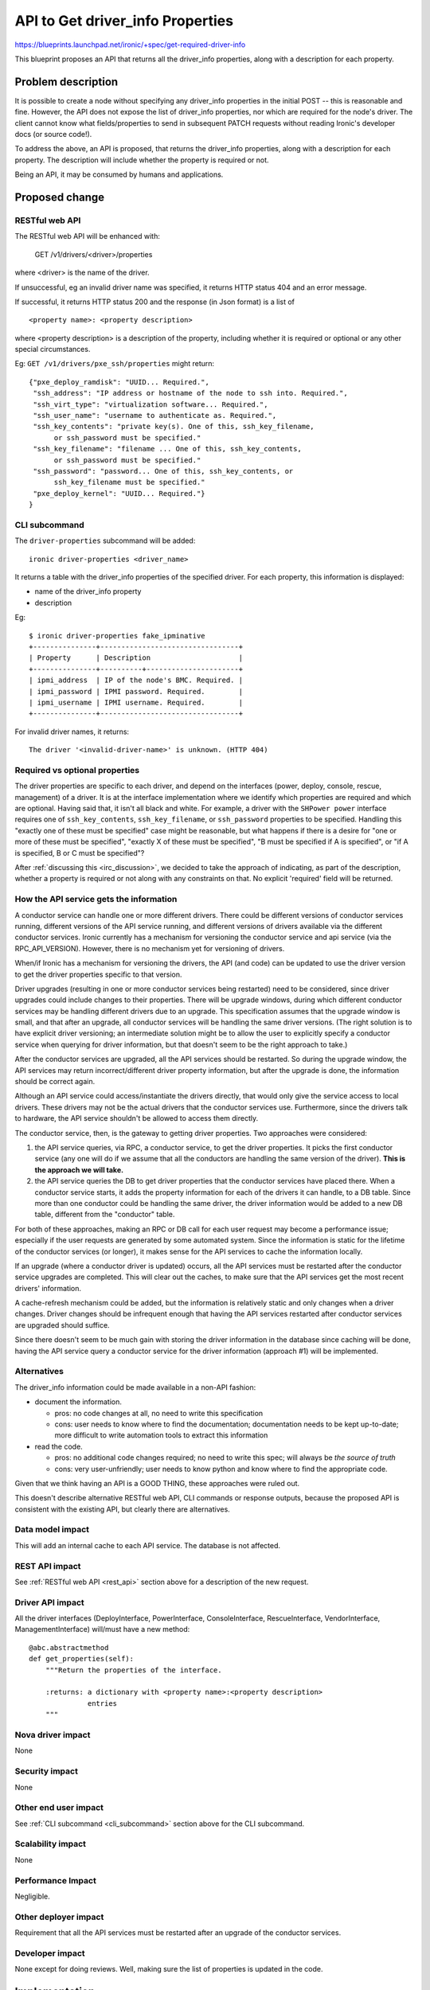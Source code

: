..
 This work is licensed under a Creative Commons Attribution 3.0 Unported
 License.

 http://creativecommons.org/licenses/by/3.0/legalcode

=======================================================
API to Get driver_info Properties
=======================================================

https://blueprints.launchpad.net/ironic/+spec/get-required-driver-info

This blueprint proposes an API that returns all the driver_info properties,
along with a description for each property.


Problem description
===================

It is possible to create a node without specifying any driver_info properties
in the initial POST -- this is reasonable and fine. However, the API does not
expose the list of driver_info properties, nor which are  required for the
node's driver. The client cannot know what fields/properties to send in
subsequent PATCH requests without reading Ironic's developer docs (or source
code!).

To address the above, an API is proposed, that returns the driver_info
properties, along with a description for each property. The description will
include whether the property is required or not.

Being an API, it may be consumed by humans and applications.

Proposed change
===============

.. _rest_api:

RESTful web API
---------------

The RESTful web API will be enhanced with:

    GET /v1/drivers/<driver>/properties

where <driver> is the name of the driver.

If unsuccessful, eg an invalid driver name was specified, it returns HTTP
status 404 and an error message.

If successful, it returns HTTP status 200 and the response (in Json format)
is a list of ::

    <property name>: <property description>

where <property description> is a description of the property, including
whether it is required or optional or any other special circumstances.

Eg: ``GET /v1/drivers/pxe_ssh/properties`` might return::

  {"pxe_deploy_ramdisk": "UUID... Required.",
   "ssh_address": "IP address or hostname of the node to ssh into. Required.",
   "ssh_virt_type": "virtualization software... Required.",
   "ssh_user_name": "username to authenticate as. Required.",
   "ssh_key_contents": "private key(s). One of this, ssh_key_filename,
        or ssh_password must be specified."
   "ssh_key_filename": "filename ... One of this, ssh_key_contents,
        or ssh_password must be specified."
   "ssh_password": "password... One of this, ssh_key_contents, or
        ssh_key_filename must be specified."
   "pxe_deploy_kernel": "UUID... Required."}
  }


.. _cli_subcommand:

CLI subcommand
--------------

The ``driver-properties`` subcommand will be added::

    ironic driver-properties <driver_name>

It returns a table with the driver_info properties of the specified driver.
For each property, this information is displayed:

- name of the driver_info property
- description

Eg::

  $ ironic driver-properties fake_ipminative
  +---------------+---------------------------------+
  | Property      | Description                     |
  +---------------+----------+----------------------+
  | ipmi_address  | IP of the node's BMC. Required. |
  | ipmi_password | IPMI password. Required.        |
  | ipmi_username | IPMI username. Required.        |
  +---------------+---------------------------------+

For invalid driver names, it returns::

    The driver '<invalid-driver-name>' is unknown. (HTTP 404)


Required vs optional properties
-------------------------------

The driver properties are specific to each driver, and depend on the interfaces
(power, deploy, console, rescue, management) of a driver.  It is at the
interface implementation where we identify which properties are required and
which are optional. Having said that, it isn't all black and white. For
example, a driver with the ``SHPower power`` interface requires one of
``ssh_key_contents``, ``ssh_key_filename``, or ``ssh_password`` properties to
be specified. Handling this "exactly one of these must be specified" case might
be reasonable, but what happens if there is a desire for "one or more of these
must be specified", "exactly X of these must be specified", "B must be
specified if A is specified", or "if A is specified, B or C must be specified"?

After :ref:`discussing this <irc_discussion>`, we decided to take the approach
of indicating, as part of the description, whether a property is required or
not along with any constraints on that. No explicit 'required' field will be
returned.


How the API service gets the information
----------------------------------------

A conductor service can handle one or more different drivers.
There could be different versions of conductor services running,
different versions of the API service running, and different versions of
drivers available via the different conductor services.
Ironic currently has a mechanism for versioning the
conductor service and api service (via the RPC_API_VERSION). However,
there is no mechanism yet for versioning of drivers.

When/if Ironic has a mechanism for versioning the drivers,
the API (and code) can be updated to use the driver version to get the driver
properties specific to that version.

Driver upgrades (resulting in one or more conductor services being restarted)
need to be considered, since driver upgrades could include changes to their
properties.  There will be upgrade windows, during which different conductor
services may be handling different drivers due to an upgrade. This
specification assumes that the upgrade window is small, and that
after an upgrade, all conductor services will be handling the same driver
versions. (The right solution is to have explicit driver versioning; an
intermediate solution might be to allow the user to explicitly specify a
conductor service when querying for driver information, but that doesn't seem
to be the right approach to take.)

After the conductor services are upgraded, all the API services should be
restarted. So during the upgrade window, the API services may return
incorrect/different driver property information, but after the upgrade is
done, the information should be correct again.

Although an API service could access/instantiate the drivers directly,
that would only give the service access to local drivers. These
drivers may not be the actual drivers that the conductor services use.
Furthermore, since the drivers talk to hardware, the API service shouldn't
be allowed to access them directly.

The conductor service, then, is the gateway to getting driver properties.
Two approaches were considered:

1. the API service queries, via RPC, a conductor service, to get the driver
   properties. It picks the first conductor service (any one will do if
   we assume that all the conductors are handling the same version of the
   driver). **This is the approach we will take.**
2. the API service queries the DB to get driver properties that the
   conductor services have placed there. When a conductor service starts,
   it adds the property
   information for each of the drivers it can handle, to a DB table.
   Since more than one conductor could be handling the same driver,
   the driver information would be added to a new DB table, different from
   the "conductor" table.

For both of these approaches, making an RPC or DB call for each user
request may become a performance issue; especially if the user requests are
generated by some automated system.
Since the information is static for the lifetime of the conductor services
(or longer), it makes sense for the API services to cache the information
locally.

If an upgrade (where a conductor driver is updated) occurs, all
the API services must be restarted after the conductor service upgrades
are completed. This will clear out the caches, to make sure that the API
services get the most recent drivers' information.

A cache-refresh mechanism could be added, but the information is
relatively static and only changes when a driver changes.
Driver changes should be infrequent enough that
having the API services restarted after conductor services are upgraded
should suffice.

Since there doesn't seem to be much gain with storing the driver information
in the database since caching will be done, having the API service query a
conductor service for the driver information (approach #1) will be implemented.


Alternatives
------------

The driver_info information could be made available in a non-API fashion:

- document the information.

  - pros: no code changes at all, no need to write this specification
  - cons: user needs to know where to find the documentation;
    documentation needs to be kept up-to-date;
    more difficult to write automation tools to extract this information

- read the code.

  - pros: no additional code changes required; no need to write this spec;
    will always be *the source of truth*
  - cons: very user-unfriendly; user needs to know python and know where to
    find the appropriate code.

Given that we think having an API is a GOOD THING, these approaches were
ruled out.

This doesn't describe alternative RESTful web API, CLI commands or response
outputs, because the proposed API is consistent with the existing API, but
clearly there are alternatives.


Data model impact
-----------------

This will add an internal cache to each API service. The database is not
affected.


REST API impact
---------------

See :ref:`RESTful web API <rest_api>` section above for a
description of the new request.

Driver API impact
-----------------

All the driver interfaces (DeployInterface, PowerInterface, ConsoleInterface,
RescueInterface, VendorInterface, ManagementInterface) will/must have a new
method::

    @abc.abstractmethod
    def get_properties(self):
        """Return the properties of the interface.

        :returns: a dictionary with <property name>:<property description>
                  entries
        """

Nova driver impact
------------------

None

Security impact
---------------

None

Other end user impact
---------------------

See :ref:`CLI subcommand <cli_subcommand>` section above for the CLI
subcommand.


Scalability impact
------------------

None

Performance Impact
------------------

Negligible.

Other deployer impact
---------------------

Requirement that all the API services must be restarted after an upgrade
of the conductor services.

Developer impact
----------------

None except for doing reviews. Well, making sure the list of properties is
updated in the code.

Implementation
==============

Assignee(s)
-----------

Primary assignee:
  rloo

Other contributors:
  None

Work Items
----------

Bug:

- API does not expose required driver_info
  (https://bugs.launchpad.net/ironic/+bug/1261915)

Patches:

- Implement API to get driver properties
  (https://review.openstack.org/#/c/73005/)
- Add driver-properties command
  (https://review.openstack.org/#/c/76338/)


Dependencies
============

None

Testing
=======

Since the information is static, Ironic unit tests are sufficient.

Tempest testing should be added if the QA team feels it is in the best
interest of Tempest to check the output of common drivers.


Documentation Impact
====================

The CLI subcommand will need to be documented, but the docs team have a script
that generates the documentation via issuing ironic commands.

One or more guides (operators and/or deployment) will need to mention that
all the API services need to be restarted after an upgrade of all conductor
services.

References
==========

.. _irc_discussion:

discussion about how to handle required vs optional properties. Starting from
2014-07-08T14:18:06:
http://eavesdrop.openstack.org/irclogs/%23openstack-ironic/%23openstack-ironic.2014-07-08.log
